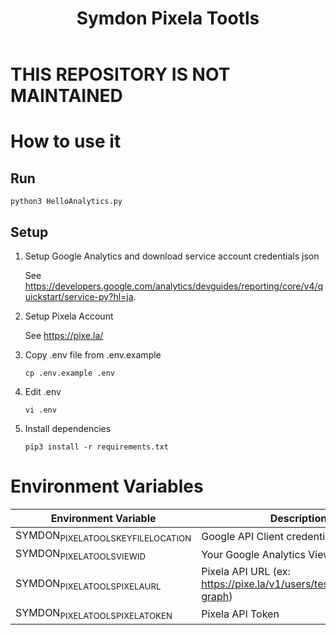 #+TITLE: Symdon Pixela Tootls
#+STARTUP: indent hidestars inlineimages

* THIS REPOSITORY IS NOT MAINTAINED

* How to use it

** Run

#+BEGIN_SRC
python3 HelloAnalytics.py
#+END_SRC

** Setup

1. Setup Google Analytics and download service account credentials json

  See https://developers.google.com/analytics/devguides/reporting/core/v4/quickstart/service-py?hl=ja.

2. Setup Pixela Account

  See https://pixe.la/

3. Copy .env file from .env.example

  #+BEGIN_SRC
  cp .env.example .env
  #+END_SRC

4. Edit .env

  #+BEGIN_SRC
  vi .env
  #+END_SRC

5. Install dependencies

  #+BEGIN_SRC
  pip3 install -r requirements.txt
  #+END_SRC


* Environment Variables

|----------------------------------------+-----------------------------------------------------------------------|
| Environment Variable                   | Description                                                           |
|----------------------------------------+-----------------------------------------------------------------------|
| SYMDON_PIXELA_TOOLS_KEY_FILE_LOCATION  | Google API Client credentials file path                               |
| SYMDON_PIXELA_TOOLS_VIEW_ID            | Your Google Analytics View ID                                         |
| SYMDON_PIXELA_TOOLS_PIXELA_URL         | Pixela API URL  (ex: https://pixe.la/v1/users/test/graphs/test-graph) |
| SYMDON_PIXELA_TOOLS_PIXELA_TOKEN       | Pixela API Token                                                      |
|----------------------------------------+-----------------------------------------------------------------------|
